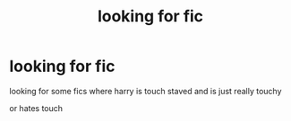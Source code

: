 #+TITLE: looking for fic

* looking for fic
:PROPERTIES:
:Author: darkmoon667
:Score: 0
:DateUnix: 1593490921.0
:DateShort: 2020-Jun-30
:FlairText: What's That Fic?
:END:
looking for some fics where harry is touch staved and is just really touchy

or hates touch

